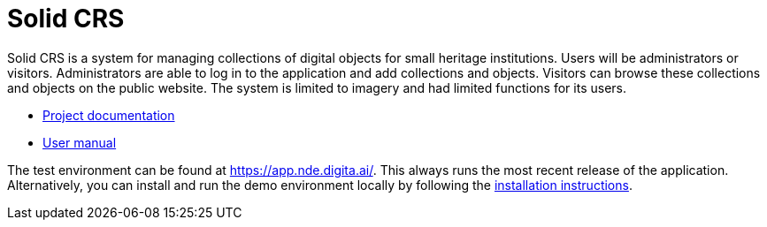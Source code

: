 = Solid CRS
ifdef::env-github,env-browser[:relfilesuffix: .adoc]

Solid CRS is a system for managing collections of digital objects for small heritage institutions. Users will be administrators or visitors. Administrators are able to log in to the application and add collections and objects. Visitors can browse these collections and objects on the public website. The system is limited to imagery and had limited functions for its users. 


* xref:docs/modules/ROOT/nav.adoc[Project documentation]
* xref:docs/modules/manual/nav.adoc[User manual]

The test environment can be found at  https://app.nde.digita.ai/. This always runs the most recent release of the application. Alternatively, you can install and run the demo environment locally by following the xref:docs/modules/ROOT/pages/install.adoc[installation instructions].
